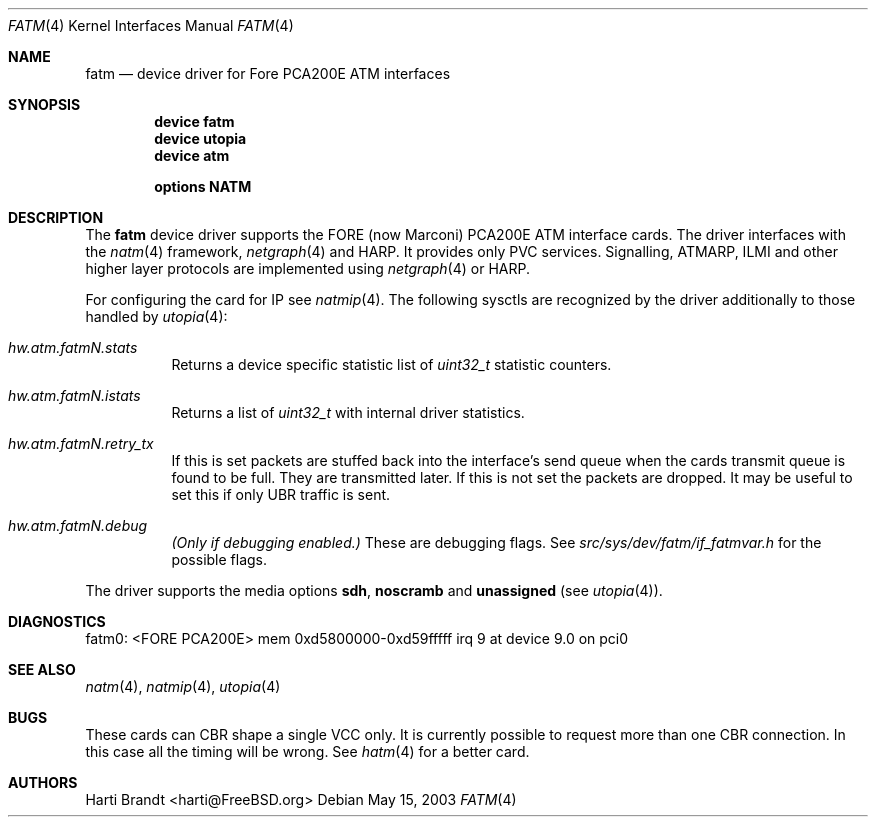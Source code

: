 .\"
.\" Copyright (c) 2001-2003
.\"	Fraunhofer Institute for Open Communication Systems (FhG Fokus).
.\" 	All rights reserved.
.\"
.\" Redistribution and use in source and binary forms, with or without
.\" modification, are permitted provided that the following conditions
.\" are met:
.\" 1. Redistributions of source code must retain the above copyright
.\"    notice, this list of conditions and the following disclaimer.
.\" 2. Redistributions in binary form must reproduce the above copyright
.\"    notice, this list of conditions and the following disclaimer in the
.\"    documentation and/or other materials provided with the distribution.
.\"
.\" THIS SOFTWARE IS PROVIDED BY THE AUTHOR AND CONTRIBUTORS ``AS IS'' AND
.\" ANY EXPRESS OR IMPLIED WARRANTIES, INCLUDING, BUT NOT LIMITED TO, THE
.\" IMPLIED WARRANTIES OF MERCHANTABILITY AND FITNESS FOR A PARTICULAR PURPOSE
.\" ARE DISCLAIMED.  IN NO EVENT SHALL THE AUTHOR OR CONTRIBUTORS BE LIABLE
.\" FOR ANY DIRECT, INDIRECT, INCIDENTAL, SPECIAL, EXEMPLARY, OR CONSEQUENTIAL
.\" DAMAGES (INCLUDING, BUT NOT LIMITED TO, PROCUREMENT OF SUBSTITUTE GOODS
.\" OR SERVICES; LOSS OF USE, DATA, OR PROFITS; OR BUSINESS INTERRUPTION)
.\" HOWEVER CAUSED AND ON ANY THEORY OF LIABILITY, WHETHER IN CONTRACT, STRICT
.\" LIABILITY, OR TORT (INCLUDING NEGLIGENCE OR OTHERWISE) ARISING IN ANY WAY
.\" OUT OF THE USE OF THIS SOFTWARE, EVEN IF ADVISED OF THE POSSIBILITY OF
.\" SUCH DAMAGE.
.\"
.\" Author: Hartmut Brandt <harti@FreeBSD.org>
.\"
.\" $FreeBSD$
.\"
.\" fatm(4) man page
.\"
.Dd May 15, 2003
.Dt FATM 4
.Os
.Sh NAME
.Nm fatm
.Nd "device driver for Fore PCA200E ATM interfaces"
.Sh SYNOPSIS
.Cd device fatm
.Cd device utopia
.Cd device atm
.Pp
.Cd options NATM
.Sh DESCRIPTION
The
.Nm
device driver supports the FORE (now Marconi) PCA200E ATM interface cards.
The driver interfaces with the
.Xr natm 4
framework,
.Xr netgraph 4
and HARP.
It provides only PVC services.
Signalling, ATMARP, ILMI and other
higher layer protocols are implemented using
.Xr netgraph 4
or HARP.
.Pp
For configuring the card for IP see
.Xr natmip 4 .
The following sysctls are recognized by the driver additionally to those
handled by
.Xr utopia 4 :
.Bl -tag -width indent
.It Va hw.atm.fatm Ns Ar N Ns Va .stats
Returns a device specific statistic list of
.Vt uint32_t
statistic counters.
.It Va hw.atm.fatm Ns Ar N Ns Va .istats
Returns a list of
.Vt uint32_t
with internal driver statistics.
.It Va hw.atm.fatm Ns Ar N Ns Va .retry_tx
If this is set packets are stuffed back into the interface's send queue when
the cards transmit queue is found to be full.
They are transmitted later.
If this is not set the packets are dropped.
It may be useful to set this
if only UBR traffic is sent.
.It Va hw.atm.fatm Ns Ar N Ns Va .debug
.Bf Em
(Only if debugging enabled.)
.Ef
These are debugging flags.
See
.Pa src/sys/dev/fatm/if_fatmvar.h
for the possible flags.
.El
.Pp
The driver supports the media options
.Cm sdh , noscramb
and
.Cm unassigned
(see
.Xr utopia 4 ) .
.Sh DIAGNOSTICS
.Bd -literal
fatm0: <FORE PCA200E> mem 0xd5800000-0xd59fffff irq 9 at device 9.0 on pci0
.Ed
.Sh SEE ALSO
.Xr natm 4 ,
.Xr natmip 4 ,
.Xr utopia 4
.Sh BUGS
These cards can CBR shape a single VCC only.
It is currently possible to
request more than one CBR connection.
In this case all the timing will be
wrong.
See
.Xr hatm 4
for a better card.
.Sh AUTHORS
.An Harti Brandt Aq harti@FreeBSD.org
